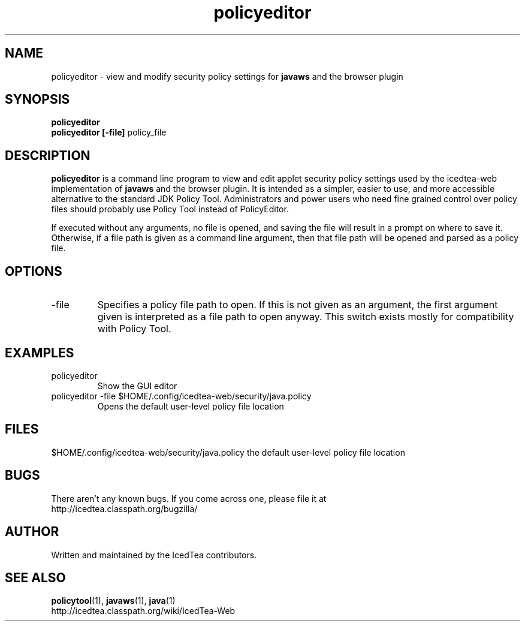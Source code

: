 .TH policyeditor 1 "10 Mar 2014"

.SH NAME

policyeditor - view and modify security policy settings for
.B javaws
and the browser plugin

.SH SYNOPSIS

.B policyeditor
.br
.B policyeditor [-file]
policy_file
.SH DESCRIPTION
.B policyeditor
is a command line program to view and edit applet security policy settings
used by the icedtea-web implementation of
.B javaws
and the browser plugin. It is intended as a simpler, easier to use, and more
accessible alternative to the standard JDK Policy Tool. Administrators and
power users who need fine grained control over policy files should probably
use Policy Tool instead of PolicyEditor.

If executed without any arguments, no file is opened, and saving the file will
result in a prompt on where to save it. Otherwise, if a file path is given as
a command line argument, then that file path will be opened and parsed as a
policy file.


.SH OPTIONS

.TP
-file
Specifies a policy file path to open. If this is not given as an argument, the
first argument given is interpreted as a file path to open anyway. This switch
exists mostly for compatibility with Policy Tool.

.SH EXAMPLES

.TP
policyeditor
Show the GUI editor

.TP
policyeditor -file $HOME/.config/icedtea-web/security/java.policy
Opens the default user-level policy file location


.SH FILES

$HOME/.config/icedtea-web/security/java.policy the default user-level policy file location

.SH BUGS

There aren't any known bugs. If you come across one, please file it at
    http://icedtea.classpath.org/bugzilla/

.SH AUTHOR

Written and maintained by the IcedTea contributors.

.SH SEE ALSO

.BR policytool (1),
.BR javaws (1),
.BR java (1)
.br
http://icedtea.classpath.org/wiki/IcedTea-Web
